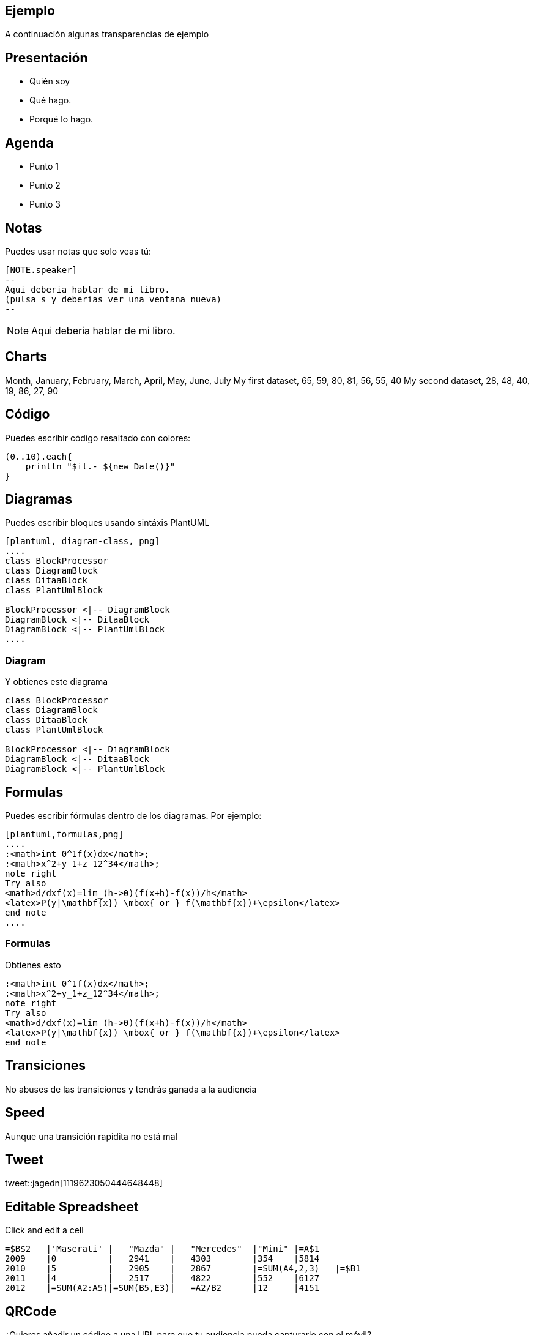 == Ejemplo

A continuación algunas transparencias de ejemplo

== Presentación

[%step]
* Quién soy
* Qué hago.
* Porqué lo hago.

== Agenda

[%step]
* Punto 1
* Punto 2
* Punto 3

== Notas

Puedes usar notas que solo veas tú:

[source]
----
[NOTE.speaker]
--
Aqui deberia hablar de mi libro.
(pulsa s y deberias ver una ventana nueva)
--
----

[NOTE.speaker]
--
Aqui deberia hablar de mi libro.
--

== Charts

++++
<canvas data-chart="line">
Month, January, February, March, April, May, June, July
My first dataset, 65, 59, 80, 81, 56, 55, 40
My second dataset, 28, 48, 40, 19, 86, 27, 90
</canvas>
++++

== Código

Puedes escribir código resaltado con colores:

[source,groovy]
----
(0..10).each{
    println "$it.- ${new Date()}"
}
----

== Diagramas

Puedes escribir bloques usando sintáxis PlantUML

[source]
----
[plantuml, diagram-class, png]
....
class BlockProcessor
class DiagramBlock
class DitaaBlock
class PlantUmlBlock

BlockProcessor <|-- DiagramBlock
DiagramBlock <|-- DitaaBlock
DiagramBlock <|-- PlantUmlBlock
....
----

=== Diagram

.Y obtienes este diagrama
[plantuml, diagram-class, png]
....
class BlockProcessor
class DiagramBlock
class DitaaBlock
class PlantUmlBlock

BlockProcessor <|-- DiagramBlock
DiagramBlock <|-- DitaaBlock
DiagramBlock <|-- PlantUmlBlock
....


== Formulas

Puedes escribir fórmulas dentro de los diagramas. Por ejemplo:

[source]
----
[plantuml,formulas,png]
....
:<math>int_0^1f(x)dx</math>;
:<math>x^2+y_1+z_12^34</math>;
note right
Try also
<math>d/dxf(x)=lim_(h->0)(f(x+h)-f(x))/h</math>
<latex>P(y|\mathbf{x}) \mbox{ or } f(\mathbf{x})+\epsilon</latex>
end note
....
----

=== Formulas

Obtienes esto

[plantuml,formulas,png]
....
:<math>int_0^1f(x)dx</math>;
:<math>x^2+y_1+z_12^34</math>;
note right
Try also
<math>d/dxf(x)=lim_(h->0)(f(x+h)-f(x))/h</math>
<latex>P(y|\mathbf{x}) \mbox{ or } f(\mathbf{x})+\epsilon</latex>
end note
....

[transition=zoom, %notitle]
== Transiciones

No abuses de las transiciones y tendrás ganada a la audiencia

[transition-speed=fast, %notitle]
== Speed

Aunque una transición rapidita no está mal

== Tweet

tweet::jagedn[1119623050444648448]


== Editable Spreadsheet

Click and edit a cell

[spreadsheet]
----
=$B$2   |'Maserati' |   "Mazda" |   "Mercedes"  |"Mini" |=A$1
2009    |0          |   2941    |   4303        |354    |5814
2010    |5          |   2905    |   2867        |=SUM(A4,2,3)   |=$B1
2011    |4          |   2517    |   4822        |552    |6127
2012    |=SUM(A2:A5)|=SUM(B5,E3)|   =A2/B2      |12     |4151
----



== QRCode

¿Quieres añadir un código a una URL para que tu audiencia pueda
capturarlo con el móvil?

.http://puravida-asciidoctor.gitlab.io/asciidoctor-barcode
barcode::qrcode[https://puravida-asciidoctor.gitlab.io/asciidoctor-barcode/#/,300,300,color=BB34CCFF]

(PuraVida Software asciidoctor extension)

